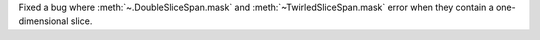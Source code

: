 Fixed a bug where :meth:`~.DoubleSliceSpan.mask` and :meth:`~TwirledSliceSpan.mask` error
when they contain a one-dimensional slice.